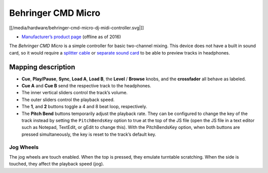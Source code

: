 Behringer CMD Micro
===================

[[/media/hardware/behringer-cmd-micro-dj-midi-controller.svg|]]

-  `Manufacturer’s product
   page <https://www.music-group.com/Categories/Behringer/Computer-Audio/DJ-Controllers/CMD-MICRO/p/P0AJR/>`__
   (offline as of 2016)

The *Behringer CMD Micro* is a simple controller for basic two-channel
mixing. This device does not have a built in sound card, so it would
require a `splitter cable <hardware%20compatibility#splitter%20cables>`__ or `separate sound card <hardware%20compatibility#usb%20sound%20cards>`__ to be able to preview tracks in headphones.

Mapping description
-------------------

-  **Cue**, **Play/Pause**, **Sync**, **Load A**, **Load B**, the
   **Level** / **Browse** knobs, and the **crossfader** all behave as
   labeled.
-  **Cue A** and **Cue B** send the respective track to the headphones.
-  The inner vertical sliders control the track’s volume.
-  The outer sliders control the playback speed.
-  The **1**, and **2** buttons toggle a 4 and 8 beat loop,
   respectively.
-  The **Pitch Bend** buttons temporarily adjust the playback rate. They
   can be configured to change the key of the track instead by setting
   the ``PitchBendsKey`` option to true at the top of the JS file (open
   the JS file in a text editor such as Notepad, TextEdit, or gEdit to
   change this). With the PitchBendsKey option, when both buttons are
   pressed simultaneously, the key is reset to the track’s default key.

Jog Wheels
~~~~~~~~~~

The jog wheels are touch enabled. When the top is pressed, they emulate
turntable scratching. When the side is touched, they affect the playback
speed (jog).

